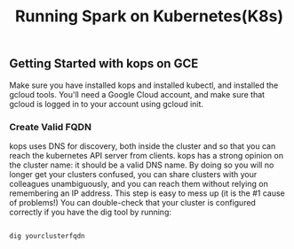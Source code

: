 #+Title: Running Spark on Kubernetes(K8s)

** Getting Started with kops on GCE

   Make sure you have installed kops and installed kubectl, and installed the gcloud tools.
   You'll need a Google Cloud account, and make sure that gcloud is logged in to your account using gcloud init.


*** Create Valid FQDN

    kops uses DNS for discovery, both inside the cluster and so that you can reach the kubernetes API server from clients.
    kops has a strong opinion on the cluster name: it should be a valid DNS name. By doing so you will no longer get your clusters confused, you can share clusters with your colleagues unambiguously, and you can reach them without relying on remembering an IP address.
    This step is easy to mess up (it is the #1 cause of problems!) You can double-check that your cluster is configured correctly if you have the dig tool by running:

    #+BEGIN_SRC

      dig yourclusterfqdn

    #+END_SRC
